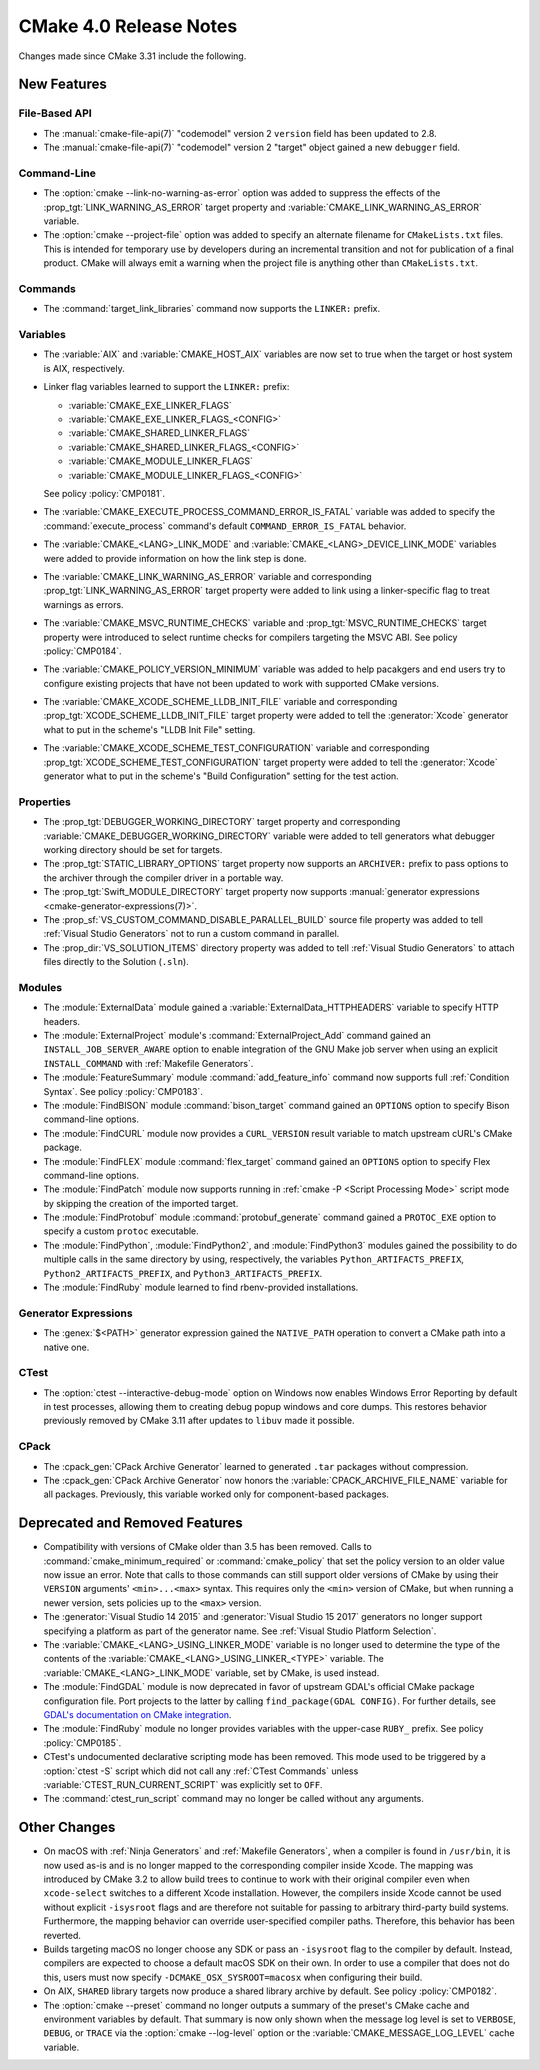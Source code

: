CMake 4.0 Release Notes
***********************

.. only:: html

  .. contents::

Changes made since CMake 3.31 include the following.

New Features
============

File-Based API
--------------

* The :manual:`cmake-file-api(7)` "codemodel" version 2 ``version`` field has
  been updated to 2.8.

* The :manual:`cmake-file-api(7)` "codemodel" version 2 "target" object
  gained a new ``debugger`` field.

Command-Line
------------

* The :option:`cmake --link-no-warning-as-error` option was added to suppress
  the effects of the :prop_tgt:`LINK_WARNING_AS_ERROR` target property and
  :variable:`CMAKE_LINK_WARNING_AS_ERROR` variable.

* The :option:`cmake --project-file` option was added to specify an alternate
  filename for ``CMakeLists.txt`` files.  This is intended for temporary use
  by developers during an incremental transition and not for publication of a
  final product.  CMake will always emit a warning when the project file is
  anything other than ``CMakeLists.txt``.

Commands
--------

* The :command:`target_link_libraries` command now supports the ``LINKER:``
  prefix.

Variables
---------

* The :variable:`AIX` and :variable:`CMAKE_HOST_AIX` variables are
  now set to true when the target or host system is AIX, respectively.

* Linker flag variables learned to support the ``LINKER:`` prefix:

  * :variable:`CMAKE_EXE_LINKER_FLAGS`
  * :variable:`CMAKE_EXE_LINKER_FLAGS_<CONFIG>`
  * :variable:`CMAKE_SHARED_LINKER_FLAGS`
  * :variable:`CMAKE_SHARED_LINKER_FLAGS_<CONFIG>`
  * :variable:`CMAKE_MODULE_LINKER_FLAGS`
  * :variable:`CMAKE_MODULE_LINKER_FLAGS_<CONFIG>`

  See policy :policy:`CMP0181`.

* The :variable:`CMAKE_EXECUTE_PROCESS_COMMAND_ERROR_IS_FATAL` variable
  was added to specify the :command:`execute_process` command's
  default ``COMMAND_ERROR_IS_FATAL`` behavior.

* The :variable:`CMAKE_<LANG>_LINK_MODE` and
  :variable:`CMAKE_<LANG>_DEVICE_LINK_MODE` variables were added to provide
  information on how the link step is done.

* The :variable:`CMAKE_LINK_WARNING_AS_ERROR` variable and corresponding
  :prop_tgt:`LINK_WARNING_AS_ERROR` target property were added to link
  using a linker-specific flag to treat warnings as errors.

* The :variable:`CMAKE_MSVC_RUNTIME_CHECKS` variable and
  :prop_tgt:`MSVC_RUNTIME_CHECKS` target property were introduced
  to select runtime checks for compilers targeting the MSVC ABI.
  See policy :policy:`CMP0184`.

* The :variable:`CMAKE_POLICY_VERSION_MINIMUM` variable was added to
  help pacakgers and end users try to configure existing projects that
  have not been updated to work with supported CMake versions.

* The :variable:`CMAKE_XCODE_SCHEME_LLDB_INIT_FILE` variable and corresponding
  :prop_tgt:`XCODE_SCHEME_LLDB_INIT_FILE` target property were added to tell
  the :generator:`Xcode` generator what to put in the scheme's "LLDB Init File"
  setting.

* The :variable:`CMAKE_XCODE_SCHEME_TEST_CONFIGURATION` variable and corresponding
  :prop_tgt:`XCODE_SCHEME_TEST_CONFIGURATION` target property were added to tell
  the :generator:`Xcode` generator what to put in the scheme's "Build Configuration"
  setting for the test action.

Properties
----------

* The :prop_tgt:`DEBUGGER_WORKING_DIRECTORY` target property and corresponding
  :variable:`CMAKE_DEBUGGER_WORKING_DIRECTORY` variable were added to tell
  generators what debugger working directory should be set for targets.

* The :prop_tgt:`STATIC_LIBRARY_OPTIONS` target property now supports an
  ``ARCHIVER:`` prefix to pass options to the archiver through the compiler
  driver in a portable way.

* The :prop_tgt:`Swift_MODULE_DIRECTORY` target property now supports
  :manual:`generator expressions <cmake-generator-expressions(7)>`.

* The :prop_sf:`VS_CUSTOM_COMMAND_DISABLE_PARALLEL_BUILD` source file property
  was added to tell :ref:`Visual Studio Generators` not to run a custom command
  in parallel.

* The :prop_dir:`VS_SOLUTION_ITEMS` directory property was added
  to tell :ref:`Visual Studio Generators` to attach files directly
  to the Solution (``.sln``).

Modules
-------

* The :module:`ExternalData` module gained a
  :variable:`ExternalData_HTTPHEADERS` variable to specify HTTP headers.

* The :module:`ExternalProject` module's :command:`ExternalProject_Add`
  command gained an ``INSTALL_JOB_SERVER_AWARE`` option to enable
  integration of the GNU Make job server when using an explicit
  ``INSTALL_COMMAND`` with :ref:`Makefile Generators`.

* The :module:`FeatureSummary` module :command:`add_feature_info`
  command now supports full :ref:`Condition Syntax`.
  See policy :policy:`CMP0183`.

* The :module:`FindBISON` module :command:`bison_target` command gained an
  ``OPTIONS`` option to specify Bison command-line options.

* The :module:`FindCURL` module now provides a ``CURL_VERSION`` result
  variable to match upstream cURL's CMake package.

* The :module:`FindFLEX` module :command:`flex_target` command gained an
  ``OPTIONS`` option to specify Flex command-line options.

* The :module:`FindPatch` module now supports running in
  :ref:`cmake -P <Script Processing Mode>` script mode by skipping
  the creation of the imported target.

* The :module:`FindProtobuf` module :command:`protobuf_generate` command
  gained a ``PROTOC_EXE`` option to specify a custom ``protoc`` executable.

* The :module:`FindPython`, :module:`FindPython2`, and :module:`FindPython3`
  modules gained the possibility to do multiple calls in the same directory by
  using, respectively, the variables ``Python_ARTIFACTS_PREFIX``,
  ``Python2_ARTIFACTS_PREFIX``, and ``Python3_ARTIFACTS_PREFIX``.

* The :module:`FindRuby` module learned to find rbenv-provided installations.

Generator Expressions
---------------------

* The :genex:`$<PATH>` generator expression gained the ``NATIVE_PATH``
  operation to convert a CMake path into a native one.

CTest
-----

* The :option:`ctest --interactive-debug-mode` option on Windows
  now enables Windows Error Reporting by default in test processes,
  allowing them to creating debug popup windows and core dumps.
  This restores behavior previously removed by CMake 3.11 after
  updates to ``libuv`` made it possible.

CPack
-----

* The :cpack_gen:`CPack Archive Generator` learned to generated ``.tar``
  packages without compression.

* The :cpack_gen:`CPack Archive Generator` now honors the
  :variable:`CPACK_ARCHIVE_FILE_NAME` variable for all packages.
  Previously, this variable worked only for component-based packages.

Deprecated and Removed Features
===============================

* Compatibility with versions of CMake older than 3.5 has been removed.
  Calls to :command:`cmake_minimum_required` or :command:`cmake_policy`
  that set the policy version to an older value now issue an error.
  Note that calls to those commands can still support older versions of
  CMake by using their ``VERSION`` arguments' ``<min>...<max>`` syntax.
  This requires only the ``<min>`` version of CMake, but when running a
  newer version, sets policies up to the ``<max>`` version.

* The :generator:`Visual Studio 14 2015` and :generator:`Visual Studio 15 2017`
  generators no longer support specifying a platform as part of the generator
  name.  See :ref:`Visual Studio Platform Selection`.

* The :variable:`CMAKE_<LANG>_USING_LINKER_MODE` variable is no longer used to
  determine the type of the contents of the
  :variable:`CMAKE_<LANG>_USING_LINKER_<TYPE>` variable. The
  :variable:`CMAKE_<LANG>_LINK_MODE` variable, set by CMake, is used instead.

* The :module:`FindGDAL` module is now deprecated in favor of upstream
  GDAL's official CMake package configuration file. Port projects to
  the latter by calling ``find_package(GDAL CONFIG)``.  For further
  details, see `GDAL's documentation on CMake integration
  <https://gdal.org/en/latest/development/cmake.html>`_.

* The :module:`FindRuby` module no longer provides variables with the
  upper-case ``RUBY_`` prefix.  See policy :policy:`CMP0185`.

* CTest's undocumented declarative scripting mode has been removed.
  This mode used to be triggered by a :option:`ctest -S` script which did not
  call any :ref:`CTest Commands` unless :variable:`CTEST_RUN_CURRENT_SCRIPT`
  was explicitly set to ``OFF``.

* The :command:`ctest_run_script` command may no longer be called without any
  arguments.

Other Changes
=============

* On macOS with :ref:`Ninja Generators` and :ref:`Makefile Generators`, when
  a compiler is found in ``/usr/bin``, it is now used as-is and is no longer
  mapped to the corresponding compiler inside Xcode.  The mapping was
  introduced by CMake 3.2 to allow build trees to continue to work with their
  original compiler even when ``xcode-select`` switches to a different
  Xcode installation.  However, the compilers inside Xcode cannot be used
  without explicit ``-isysroot`` flags and are therefore not suitable for
  passing to arbitrary third-party build systems.  Furthermore, the mapping
  behavior can override user-specified compiler paths.  Therefore, this
  behavior has been reverted.

* Builds targeting macOS no longer choose any SDK or pass an ``-isysroot``
  flag to the compiler by default.  Instead, compilers are expected to
  choose a default macOS SDK on their own.  In order to use a compiler that
  does not do this, users must now specify ``-DCMAKE_OSX_SYSROOT=macosx``
  when configuring their build.

* On AIX, ``SHARED`` library targets now produce a shared library archive
  by default.  See policy :policy:`CMP0182`.

* The :option:`cmake --preset` command no longer outputs a summary of the
  preset's CMake cache and environment variables by default.  That summary is
  now only shown when the message log level is set to ``VERBOSE``, ``DEBUG``,
  or ``TRACE`` via the   :option:`cmake --log-level` option or the
  :variable:`CMAKE_MESSAGE_LOG_LEVEL` cache variable.
